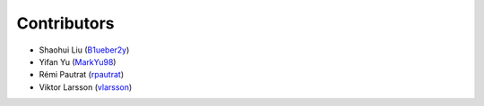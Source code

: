 Contributors
==================

* Shaohui Liu (`B1ueber2y <https://github.com/B1ueber2y>`_)
* Yifan Yu (`MarkYu98 <https://github.com/MarkYu98>`_)
* Rémi Pautrat (`rpautrat <https://github.com/rpautrat>`_)
* Viktor Larsson (`vlarsson <https://github.com/vlarsson>`_)

